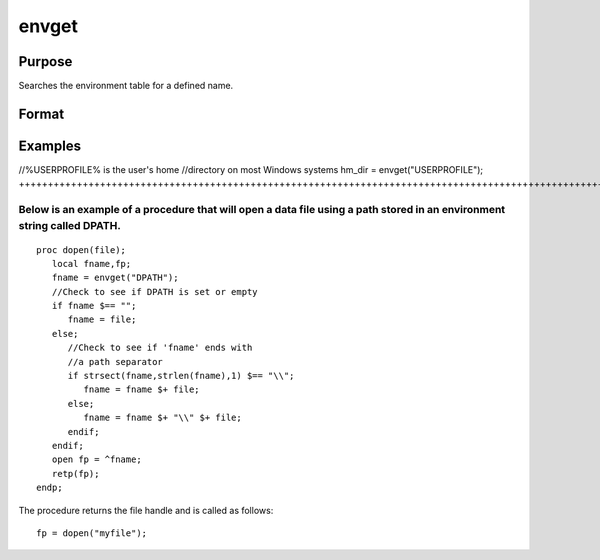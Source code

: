 
envget
==============================================

Purpose
----------------

Searches the environment table for a defined name.

Format
----------------
.. function:: envget(s)

    :param s: the name to be searched for.
    :type s: string

    :returns: y (*string*), the string that corresponds to that
        name in the environment table or a null string if it
        is not found.

Examples
----------------

//%USERPROFILE% is the user's home
//directory on most Windows systems
hm_dir = envget("USERPROFILE");
++++++++++++++++++++++++++++++++++++++++++++++++++++++++++++++++++++++++++++++++++++++++++++++++++++++

Below is an example of a procedure that will open a data file using a path stored in an environment string called DPATH.
++++++++++++++++++++++++++++++++++++++++++++++++++++++++++++++++++++++++++++++++++++++++++++++++++++++++++++++++++++++++

::

    proc dopen(file);
       local fname,fp;
       fname = envget("DPATH");
       //Check to see if DPATH is set or empty
       if fname $== "";
          fname = file;
       else;
          //Check to see if 'fname' ends with
          //a path separator
          if strsect(fname,strlen(fname),1) $== "\\";
             fname = fname $+ file;
          else;
             fname = fname $+ "\\" $+ file;
          endif;
       endif;
       open fp = ^fname;
       retp(fp);
    endp;

The procedure returns the file handle and is called as follows:

::

    fp = dopen("myfile");

.. seealso:: Functions :func:`cdir`
